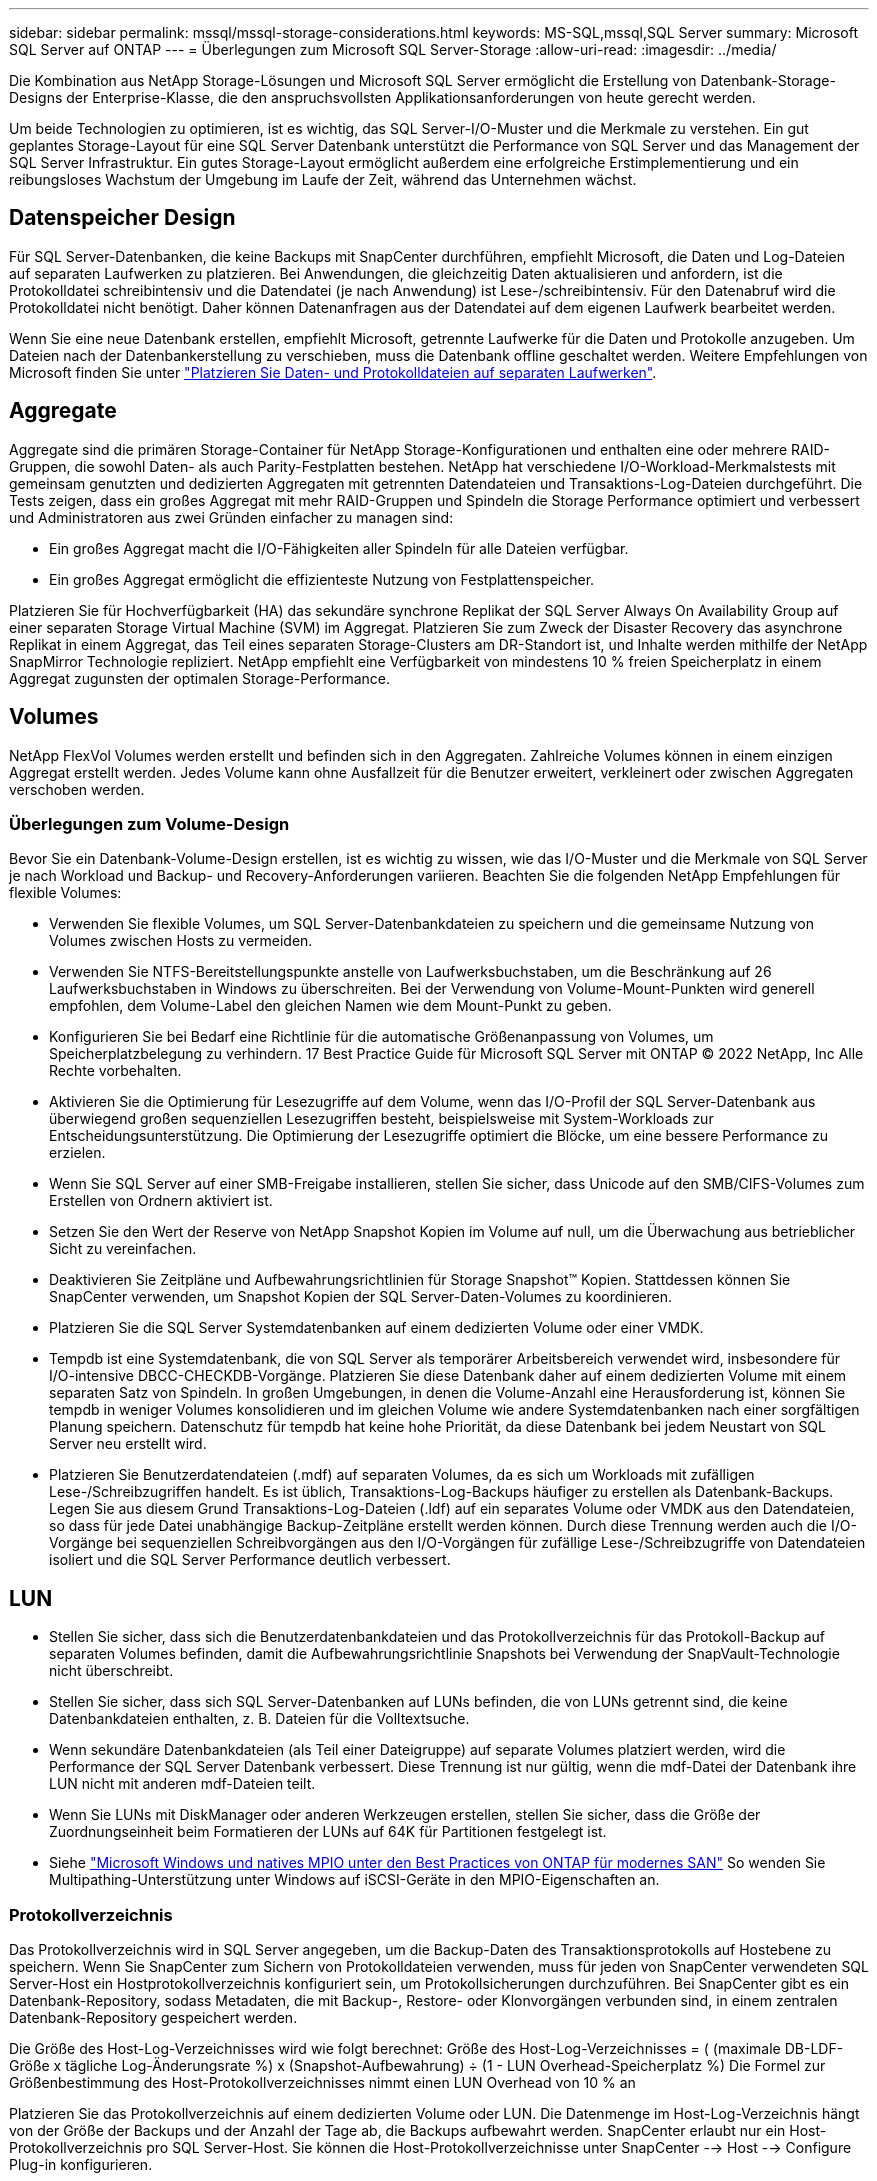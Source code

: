 ---
sidebar: sidebar 
permalink: mssql/mssql-storage-considerations.html 
keywords: MS-SQL,mssql,SQL Server 
summary: Microsoft SQL Server auf ONTAP 
---
= Überlegungen zum Microsoft SQL Server-Storage
:allow-uri-read: 
:imagesdir: ../media/


[role="lead"]
Die Kombination aus NetApp Storage-Lösungen und Microsoft SQL Server ermöglicht die Erstellung von Datenbank-Storage-Designs der Enterprise-Klasse, die den anspruchsvollsten Applikationsanforderungen von heute gerecht werden.

Um beide Technologien zu optimieren, ist es wichtig, das SQL Server-I/O-Muster und die Merkmale zu verstehen. Ein gut geplantes Storage-Layout für eine SQL Server Datenbank unterstützt die Performance von SQL Server und das Management der SQL Server Infrastruktur. Ein gutes Storage-Layout ermöglicht außerdem eine erfolgreiche Erstimplementierung und ein reibungsloses Wachstum der Umgebung im Laufe der Zeit, während das Unternehmen wächst.



== Datenspeicher Design

Für SQL Server-Datenbanken, die keine Backups mit SnapCenter durchführen, empfiehlt Microsoft, die Daten und Log-Dateien auf separaten Laufwerken zu platzieren. Bei Anwendungen, die gleichzeitig Daten aktualisieren und anfordern, ist die Protokolldatei schreibintensiv und die Datendatei (je nach Anwendung) ist Lese-/schreibintensiv. Für den Datenabruf wird die Protokolldatei nicht benötigt. Daher können Datenanfragen aus der Datendatei auf dem eigenen Laufwerk bearbeitet werden.

Wenn Sie eine neue Datenbank erstellen, empfiehlt Microsoft, getrennte Laufwerke für die Daten und Protokolle anzugeben. Um Dateien nach der Datenbankerstellung zu verschieben, muss die Datenbank offline geschaltet werden. Weitere Empfehlungen von Microsoft finden Sie unter link:https://docs.microsoft.com/en-us/sql/relational-databases/policy-based-management/place-data-and-log-files-on-separate-drives?view=sql-server-ver15["Platzieren Sie Daten- und Protokolldateien auf separaten Laufwerken"^].



== Aggregate

Aggregate sind die primären Storage-Container für NetApp Storage-Konfigurationen und enthalten eine oder mehrere RAID-Gruppen, die sowohl Daten- als auch Parity-Festplatten bestehen. NetApp hat verschiedene I/O-Workload-Merkmalstests mit gemeinsam genutzten und dedizierten Aggregaten mit getrennten Datendateien und Transaktions-Log-Dateien durchgeführt. Die Tests zeigen, dass ein großes Aggregat mit mehr RAID-Gruppen und Spindeln die Storage Performance optimiert und verbessert und Administratoren aus zwei Gründen einfacher zu managen sind:

* Ein großes Aggregat macht die I/O-Fähigkeiten aller Spindeln für alle Dateien verfügbar.
* Ein großes Aggregat ermöglicht die effizienteste Nutzung von Festplattenspeicher.


Platzieren Sie für Hochverfügbarkeit (HA) das sekundäre synchrone Replikat der SQL Server Always On Availability Group auf einer separaten Storage Virtual Machine (SVM) im Aggregat. Platzieren Sie zum Zweck der Disaster Recovery das asynchrone Replikat in einem Aggregat, das Teil eines separaten Storage-Clusters am DR-Standort ist, und Inhalte werden mithilfe der NetApp SnapMirror Technologie repliziert. NetApp empfiehlt eine Verfügbarkeit von mindestens 10 % freien Speicherplatz in einem Aggregat zugunsten der optimalen Storage-Performance.



== Volumes

NetApp FlexVol Volumes werden erstellt und befinden sich in den Aggregaten. Zahlreiche Volumes können in einem einzigen Aggregat erstellt werden. Jedes Volume kann ohne Ausfallzeit für die Benutzer erweitert, verkleinert oder zwischen Aggregaten verschoben werden.



=== Überlegungen zum Volume-Design

Bevor Sie ein Datenbank-Volume-Design erstellen, ist es wichtig zu wissen, wie das I/O-Muster und die Merkmale von SQL Server je nach Workload und Backup- und Recovery-Anforderungen variieren. Beachten Sie die folgenden NetApp Empfehlungen für flexible Volumes:

* Verwenden Sie flexible Volumes, um SQL Server-Datenbankdateien zu speichern und die gemeinsame Nutzung von Volumes zwischen Hosts zu vermeiden.
* Verwenden Sie NTFS-Bereitstellungspunkte anstelle von Laufwerksbuchstaben, um die Beschränkung auf 26 Laufwerksbuchstaben in Windows zu überschreiten. Bei der Verwendung von Volume-Mount-Punkten wird generell empfohlen, dem Volume-Label den gleichen Namen wie dem Mount-Punkt zu geben.
* Konfigurieren Sie bei Bedarf eine Richtlinie für die automatische Größenanpassung von Volumes, um Speicherplatzbelegung zu verhindern. 17 Best Practice Guide für Microsoft SQL Server mit ONTAP © 2022 NetApp, Inc Alle Rechte vorbehalten.
* Aktivieren Sie die Optimierung für Lesezugriffe auf dem Volume, wenn das I/O-Profil der SQL Server-Datenbank aus überwiegend großen sequenziellen Lesezugriffen besteht, beispielsweise mit System-Workloads zur Entscheidungsunterstützung. Die Optimierung der Lesezugriffe optimiert die Blöcke, um eine bessere Performance zu erzielen.
* Wenn Sie SQL Server auf einer SMB-Freigabe installieren, stellen Sie sicher, dass Unicode auf den SMB/CIFS-Volumes zum Erstellen von Ordnern aktiviert ist.
* Setzen Sie den Wert der Reserve von NetApp Snapshot Kopien im Volume auf null, um die Überwachung aus betrieblicher Sicht zu vereinfachen.
* Deaktivieren Sie Zeitpläne und Aufbewahrungsrichtlinien für Storage Snapshot™ Kopien. Stattdessen können Sie SnapCenter verwenden, um Snapshot Kopien der SQL Server-Daten-Volumes zu koordinieren.
* Platzieren Sie die SQL Server Systemdatenbanken auf einem dedizierten Volume oder einer VMDK.
* Tempdb ist eine Systemdatenbank, die von SQL Server als temporärer Arbeitsbereich verwendet wird, insbesondere für I/O-intensive DBCC-CHECKDB-Vorgänge. Platzieren Sie diese Datenbank daher auf einem dedizierten Volume mit einem separaten Satz von Spindeln. In großen Umgebungen, in denen die Volume-Anzahl eine Herausforderung ist, können Sie tempdb in weniger Volumes konsolidieren und im gleichen Volume wie andere Systemdatenbanken nach einer sorgfältigen Planung speichern. Datenschutz für tempdb hat keine hohe Priorität, da diese Datenbank bei jedem Neustart von SQL Server neu erstellt wird.
* Platzieren Sie Benutzerdatendateien (.mdf) auf separaten Volumes, da es sich um Workloads mit zufälligen Lese-/Schreibzugriffen handelt. Es ist üblich, Transaktions-Log-Backups häufiger zu erstellen als Datenbank-Backups. Legen Sie aus diesem Grund Transaktions-Log-Dateien (.ldf) auf ein separates Volume oder VMDK aus den Datendateien, so dass für jede Datei unabhängige Backup-Zeitpläne erstellt werden können. Durch diese Trennung werden auch die I/O-Vorgänge bei sequenziellen Schreibvorgängen aus den I/O-Vorgängen für zufällige Lese-/Schreibzugriffe von Datendateien isoliert und die SQL Server Performance deutlich verbessert.




== LUN

* Stellen Sie sicher, dass sich die Benutzerdatenbankdateien und das Protokollverzeichnis für das Protokoll-Backup auf separaten Volumes befinden, damit die Aufbewahrungsrichtlinie Snapshots bei Verwendung der SnapVault-Technologie nicht überschreibt.
* Stellen Sie sicher, dass sich SQL Server-Datenbanken auf LUNs befinden, die von LUNs getrennt sind, die keine Datenbankdateien enthalten, z. B. Dateien für die Volltextsuche.
* Wenn sekundäre Datenbankdateien (als Teil einer Dateigruppe) auf separate Volumes platziert werden, wird die Performance der SQL Server Datenbank verbessert. Diese Trennung ist nur gültig, wenn die mdf-Datei der Datenbank ihre LUN nicht mit anderen mdf-Dateien teilt.
* Wenn Sie LUNs mit DiskManager oder anderen Werkzeugen erstellen, stellen Sie sicher, dass die Größe der Zuordnungseinheit beim Formatieren der LUNs auf 64K für Partitionen festgelegt ist.
* Siehe link:https://www.netapp.com/media/10680-tr4080.pdf["Microsoft Windows und natives MPIO unter den Best Practices von ONTAP für modernes SAN"] So wenden Sie Multipathing-Unterstützung unter Windows auf iSCSI-Geräte in den MPIO-Eigenschaften an.




=== Protokollverzeichnis

Das Protokollverzeichnis wird in SQL Server angegeben, um die Backup-Daten des Transaktionsprotokolls auf Hostebene zu speichern. Wenn Sie SnapCenter zum Sichern von Protokolldateien verwenden, muss für jeden von SnapCenter verwendeten SQL Server-Host ein Hostprotokollverzeichnis konfiguriert sein, um Protokollsicherungen durchzuführen. Bei SnapCenter gibt es ein Datenbank-Repository, sodass Metadaten, die mit Backup-, Restore- oder Klonvorgängen verbunden sind, in einem zentralen Datenbank-Repository gespeichert werden.

Die Größe des Host-Log-Verzeichnisses wird wie folgt berechnet:
Größe des Host-Log-Verzeichnisses = ( (maximale DB-LDF-Größe x tägliche Log-Änderungsrate %) x (Snapshot-Aufbewahrung) ÷ (1 - LUN Overhead-Speicherplatz %)
Die Formel zur Größenbestimmung des Host-Protokollverzeichnisses nimmt einen LUN Overhead von 10 % an

Platzieren Sie das Protokollverzeichnis auf einem dedizierten Volume oder LUN. Die Datenmenge im Host-Log-Verzeichnis hängt von der Größe der Backups und der Anzahl der Tage ab, die Backups aufbewahrt werden. SnapCenter erlaubt nur ein Host-Protokollverzeichnis pro SQL Server-Host. Sie können die Host-Protokollverzeichnisse unter SnapCenter --> Host --> Configure Plug-in konfigurieren.

[TIP]
====
*NetApp empfiehlt* für ein Host-Log-Verzeichnis:

* Stellen Sie sicher, dass das Host-Protokollverzeichnis nicht von anderen Datentypen gemeinsam genutzt wird, die möglicherweise die Backup-Snapshot-Daten beschädigen können.
* Platzieren Sie keine Benutzerdatenbanken oder Systemdatenbanken auf einer LUN, die Bereitstellungspunkte hostet.
* Erstellen Sie das Host-Log-Verzeichnis auf dem dedizierten FlexVol Volume, auf das SnapCenter Transaktionsprotokolle kopiert.
* Migrieren Sie Datenbanken mithilfe von SnapCenter-Assistenten in NetApp Storage, damit die Datenbanken an gültigen Speicherorten gespeichert werden und so erfolgreiche SnapCenter-Backup- und -Restore-Vorgänge ermöglichen. Beachten Sie, dass der Migrationsprozess für den Fall von Unterbrechungen verantwortlich ist und dazu führen kann, dass die Datenbanken offline gehen, während die Migration durchgeführt wird.
* Die folgenden Bedingungen müssen für Failover-Cluster-Instanzen (FCIs) von SQL Server gelten:
+
** Wenn Sie eine Failover-Cluster-Instanz verwenden, muss das Host-Log-Verzeichnis LUN eine Cluster-Festplattenressource in derselben Cluster-Gruppe sein wie die SQL Server-Instanz, die SnapCenter gesichert wird.
** Wenn Sie eine Failover-Cluster-Instanz verwenden, müssen Benutzerdatenbanken auf gemeinsam genutzte LUNs platziert werden, bei denen es sich um physische Festplatten-Cluster-Ressourcen handelt, die der Cluster-Gruppe zugewiesen sind, die der SQL Server-Instanz zugeordnet ist.




====